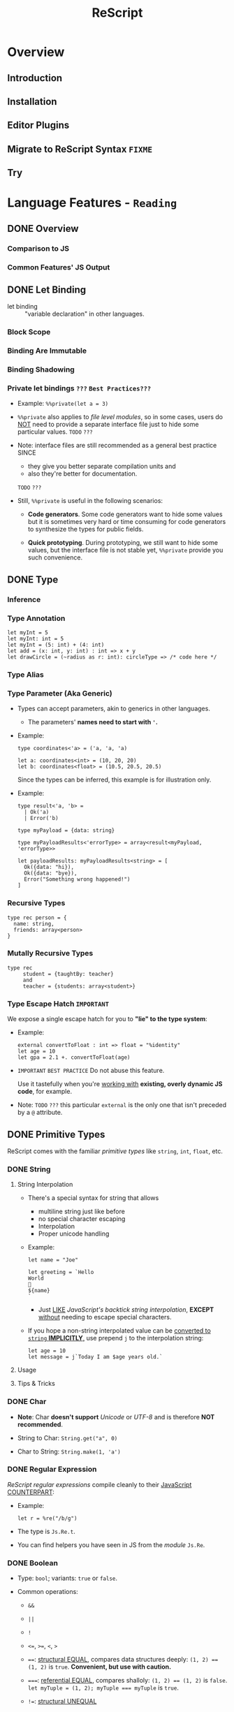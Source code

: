 #+TITLE: ReScript
#+VERSION: v9.1 - v10.0
#+STARTUP: overview
#+STARTUP: entitiespretty

* Overview
** Introduction
** Installation
** Editor Plugins
** Migrate to ReScript Syntax =FIXME=
   # Migrate from BuckleScript/Reason

** Try

* Language Features - =Reading=
** DONE Overview
   CLOSED: [2022-11-05 Sat 19:34]
*** Comparison to JS
*** Common Features' JS Output

** DONE Let Binding
   CLOSED: [2022-11-05 Sat 19:43]
   - let binding :: "variable declaration" in other languages.

*** Block Scope
*** Binding Are Immutable
*** Binding Shadowing
*** Private let bindings =???= =Best Practices???=
    - Example: ~%%private(let a = 3)~

    - ~%%private~ also applies to /file level modules/,
      so in some cases, users do _NOT_ need to provide a separate interface file
      just to hide some particular values.
      =TODO= =???=

    - Note:
      interface files are still recommended as a general best practice
      SINCE
      * they give you better separate compilation units and
      * also they're better for documentation.
      =TODO= =???=


    - Still, ~%%private~ is useful in the following scenarios:
      * *Code generators*.
        Some code generators want to hide some values but it is sometimes very
        hard or time consuming for code generators to synthesize the types for
        public fields.

      * *Quick prototyping*.
        During prototyping, we still want to hide some values, but the interface
        file is not stable yet, ~%%private~ provide you such convenience.

** DONE Type
   CLOSED: [2022-11-05 Sat 20:01]
*** Inference
*** Type Annotation
    #+begin_src rescript
      let myInt = 5
      let myInt: int = 5
      let myInt = (5: int) + (4: int)
      let add = (x: int, y: int) : int => x + y
      let drawCircle = (~radius as r: int): circleType => /* code here */
    #+end_src

*** Type Alias
*** Type Parameter (Aka Generic)
    - Types can accept parameters, akin to generics in other languages.
      * The parameters' *names need to start with ~'~.*

    - Example:
      #+begin_src rescript
        type coordinates<'a> = ('a, 'a, 'a)

        let a: coordinates<int> = (10, 20, 20)
        let b: coordinates<float> = (10.5, 20.5, 20.5)
      #+end_src
      Since the types can be inferred, this example is for illustration only.

    - Example:
      #+begin_src rescript
        type result<'a, 'b> =
          | Ok('a)
          | Error('b)

        type myPayload = {data: string}

        type myPayloadResults<'errorType> = array<result<myPayload, 'errorType>>

        let payloadResults: myPayloadResults<string> = [
          Ok({data: "hi}),
          Ok({data: "bye}),
          Error("Something wrong happened!")
        ]
      #+end_src

*** Recursive Types
    #+begin_src rescript
      type rec person = {
        name: string,
        friends: array<person>
      }
    #+end_src

*** Mutally Recursive Types
    #+begin_src rescript
      type rec
           student = {taughtBy: teacher}
           and
           teacher = {students: array<student>}
    #+end_src

*** Type Escape Hatch =IMPORTANT=
    We expose a single escape hatch for you to *"lie" to the type system*:

    - Example:
      #+begin_src rescript
        external convertToFloat : int => float = "%identity"
        let age = 10
        let gpa = 2.1 +. convertToFloat(age)
      #+end_src

    - =IMPORTANT= =BEST PRACTICE=
      Do not abuse this feature.

      Use it tastefully when you're _working with_ *existing, overly dynamic JS
      code*, for example.

    - Note: =TODO= =???=
      this particular ~external~ is the only one that isn't preceded by a ~@~ attribute.

** DONE Primitive Types
   CLOSED: [2022-11-06 Sun 17:37]
   ReScript comes with the familiar /primitive types/ like ~string~, ~int~,
   ~float~, etc.

*** DONE String
    CLOSED: [2022-11-06 Sun 16:58]
**** String Interpolation
     - There's a special syntax for string that allows
       * multiline string just like before
       * no special character escaping
       * Interpolation
       * Proper unicode handling

     - Example:
       #+begin_src
         let name = "Joe"

         let greeting = `Hello
         World
         👋
         ${name}
         `
       #+end_src
       * Just _LIKE_ /JavaScript's backtick string interpolation/,
         *EXCEPT* _without_ needing to escape special characters.

     - If you hope a non-string interpolated value can be _converted to ~string~ *IMPLICITLY*,_
       use prepend ~j~ to the interpolation string:
       #+begin_src
         let age = 10
         let message = j`Today I am $age years old.`
       #+end_src

**** Usage
**** Tips & Tricks

*** DONE Char
    CLOSED: [2022-11-06 Sun 17:01]
    - *Note*:
      Char *doesn't support* /Unicode/ or /UTF-8/ and is therefore *NOT recommended*.

    - String to Char: ~String.get("a", 0)~

    - Char to String: ~String.make(1, 'a')~

*** DONE Regular Expression
    CLOSED: [2022-11-06 Sun 17:15]
    /ReScript regular expressions/ compile cleanly to their _JavaScript COUNTERPART_:

    - Example:
      #+begin_src
        let r = %re("/b/g")
      #+end_src

    - The type is ~Js.Re.t~.

    - You can find helpers you have seen in JS from the /module/ ~Js.Re~.

*** DONE Boolean
    CLOSED: [2022-11-06 Sun 17:27]
    - Type: ~bool~; variants: ~true~ or ~false~.

    - Common operations:
      * ~&&~

      * ~||~

      * ~!~

      * ~<=~, ~>=~, ~<~, ~>~

      * ~==~:
        _structural EQUAL_, compares data structures deeply: ~(1, 2) == (1, 2)~
        is ~true~. *Convenient, but use with caution.*

      * ~===~:
        _referential EQUAL_, compares shalloly: ~(1, 2) == (1, 2)~ is ~false~.
        ~let myTuple = (1, 2); myTuple === myTuple~ is ~true~.

      * ~!=~:
        _structural UNEQUAL_

      * ~!==~
      * _referential UNEQUAL_


    - ReScript's ~true~ / ~false~ compiles into a JavaScript ~true~ / ~false~.

*** DONE Integers - =IMPORTANT= =CAUTION=
    CLOSED: [2022-11-06 Sun 17:37]
    *32-bits, truncated when necessary.*

    - See ~Js.Int~ for helper functions.

    - *CAUTION*:
      Since /ReScript integers/ have a *much SMALLER range* than /JavaScript
      numbers/, data might get lost when dealing with large numbers.

      * It's much safer to bind the numbers as ~float~.

      * Be extra mindful of this
        WHEN _binding to /JavaScript Dates/ and their /epoch time/._
        =TODO= =???=

    - Properly insert underscores in the middle of /numeric literals/ can improve
      the readability.

*** DONE Floats
    CLOSED: [2022-11-06 Sun 17:32]
    - =from Jian= NOT like most of other languages.
      /Float/ requires other operators: +., -., *., /., etc.
      * Like 0.5 +. 0.6. See Js.Float for helper functions.

    - As with /integers/, you may use _underscores_ within /float literals/ to improve
      readability.

*** DONE Unit
    CLOSED: [2022-11-06 Sun 17:28]
    - The ~unit~ /type/ has a _SINGLE value_, ~()~.
      It compiles to JavaScript's ~undefined~.

    - It's a /dummy type/ used as a _placeholder_ in various places.
      =TODO= =???=

** DONE Tuple
   CLOSED: [2022-11-06 Sun 17:44]
   - JavaScript doesn't have /tuples/.

   - /Tuples/ are
     * immutable
     * ordered
     * fix-sized at creation time
     * heterogeneous

   - The form of tuple can also be used in type annottions:
     #+begin_src
       let ageAndName: (int, string) = (24, "Lil' ReScript")
     #+end_src

   - *Note*:
     there's NO tuple of size 1. You'd just use the value itself.

*** Usage
    - Use /pattern matching/ to access a specific element in a /tuple/.
      #+begin_src
        let (_, y, _) = my3dCoordinates
      #+end_src

*** Tips & Tricks
    - _Try to keep the usage of /tuple/ *LOCAL*._

    - For data structures that are _long-living_ and _passed around often_,
      prefer a /record/, which has /named fields/.

** DONE Record
   CLOSED: [2022-11-07 Mon 00:02]
   - /Records/ are like /JavaScript objects/ BUT:
     * are immutable by default
     * have fixed fields (not extensible)

*** Type Declaration
    A record needs a mandatory type declaration:
    #+begin_src
      type person = {
        age: int,
        name: string,
      }
    #+end_src

*** Creation
    - Simple example:
      #+begin_src
        let me = {
          age: 5,
          name: "Big ReScript"
        }
      #+end_src

    - Example:
      if the /type/ instead resides in another _file_ or /module/,
      #+begin_src
        // School.res
        type person = {age: int, name: string}
      #+end_src

      #+begin_src
        // Example.res

        let me: School.person = {age: 20, name: "Big ReScript"}
        /* or */
        let me2 = {School.age: 20, name: "Big ReScript"}
      #+end_src
      The first one, the one with _explicit type annotation_, is the preferred one.

*** Access
    Use the dot notation: ~let name = me.name~

*** Immutable Update
    Create new records from old records with the ~...~ /spread operator/:
    #+begin_src
      let meNextYear = {...me, age: me.age + 1}
    #+end_src

*** Mutable Update
    /Record fields/ can optionally be *mutable*, and /mutable fields/ can be
    efficiently updated in-place with ~=~:

    #+begin_src
      type person = {
        name: string,
        mutable age: int,
      }

      let baby = {name: "Baby ReScript", age: 5}
      baby.age = baby.age + 1 // `baby.age` is now 6.
    #+end_src

*** JavaScript Output
    /ReScript records/ compile to straightforward /JavaScript objects/.

*** Optional Record Fields
    /Optional record fields/ is introduced in v10, suffix the field name with ~?~:
    #+begin_src
      type person = {
        age: int,
        name?: string
      }
    #+end_src

**** Creation
     Use the ~person~ definition
     #+begin_src
       let me = {
         age: 5,
         name: "Big ReScript"
       }

       let friend = {
         age: 7
       }
     #+end_src

**** Immutable Update =FIXME= =level=
     Use the ~person~ definition
     #+begin_src
       let me = {
         age: 123,
         name: "Hello"
       }

       let withoutName = {
         ...me,
         name: "New Name"
       }
     #+end_src

     - If you want to _set_ the /field/ to an /optional value/,
       you *prefix* that value with ~?~:
       #+begin_src
         let me = {
           age: 123,
           name: "Hello"
         }

         let maybeName = Some("My Name")

         let withoutName = {
           ...me,
           name: ?maybeName
         }
       #+end_src

     - Unset an /optional field's value/ via ~?None~.

***** Pattern Matching on Optional Fields
      - When matching on the value directly, it's an option. Example:
        #+begin_src
          type person = {
            age: int,
            name?: string,
          }

          let me = {
            age: 123,
            name: "Hello",
          }

          let isRescript = switch me.name {
          | Some("ReScript") => true
          | Some(_) | None   => false
          }
        #+end_src

      - When matching on the field as part of the general record structure,
        it's treated as the underlying, non-optional value:
        #+begin_src
          let me = {
            age: 123,
            name: "Hello",
          }

          let isRescript = switch me {
          | {name: "ReScript"} => true
          | _                  => false
          }
        #+end_src

      - Check whether the field was set or not:
        #+begin_src
          let me = {
            age: 123,
            name: "Hello",
          }

          let nameWasSet = switch me {
          | {name: ?None}    => false
          | {name: ?Some(_)} => true
          }
        #+end_src

*** Tips & Tricks
**** Record Types Are Found By Field Name
     =from Jian= /Scala-like structure type/ is not supported!

     - A function will infer its parameter type, and the *closet* /record type/
       will be choosed:
       #+begin_src
         type person = {age: int, name: string}
         type monster = {age: int, hasTentacles: bool}

         let getAge = (entity) => entity.age
       #+end_src
       * ~entity~ in ~getAg~ is inferred as ~monster~, and ~getAge~ can't be applied
         on a ~person~ value -- this is a type error.

     - If you need a /Scala-like structure type/ capability, use /ReScript objects/,
       described [[https://rescript-lang.org/docs/manual/latest/object][here]].
       =TODO= =???=

**** Optional Fields in Records Can Be useful for Bindings - =REDO=

*** Design Decisions
    =RE-READ= =Find more discussion=
    =TODO= =???=

** TODO Object
*** Type Declaration
*** Creation
*** Access
*** Update
*** Combine Types
*** Tips & Tricks

** DONE Variant
   CLOSED: [2022-11-07 Mon 13:53]
   - Example:
     #+begin_src
       type myResponse =
         | Yes
         | No
         | PrettyMuch

       let areYouCrushingIt = Yes  // `areYouCrushingIt` is a value of type `myResponse`.
     #+end_src
     * Here ~myResponse~ is a /variant type/ with the cases ~Yes~, ~No~, and ~PrettyMuch~,
       which are called *"variant constructors"* (or *"variant tag"*).

   - *Note*:
     a /variant's constructor/ need to be capitalized.
     =FIXME= =remove =a=

*** Variant Needs an Explicit Definition
*** Constructor Arguments
    =FIXME=
    A /variant constructor/ can hold extra data separated by comma.
    #+begin_src
      type account =
        | None
        | Instagram(string)
        | Facebook(string, int)
    #+end_src

**** Labeled Variant Payloads (Inline Record)
     If a /variant/ payload has MULTIPLE fields,
     you can use a _record-like syntax_ to *label* them for better readability:
     #+begin_src
       type user =
         | Numbr(int)
         | Id({name: string, passowrd: string})

       let me = Id({name: "Joe", password: "123"})
     #+end_src

     - This is technically called an /"inline record"/, and
       *ONLY allowed* within a /variant constructor/.

     - This form is also allowed:
       #+begin_src
         type u = {name: string, password: string}
         type user =
           | Number(int)
           | Id(u)

         let me = Id({name: "Joe", password: "123"})
       #+end_src
       The output is _slightly uglier_ and *less performant* than the former.

**** Pattern Matching On Variant =TODO= =later=

*** JavaScript Output - =RE-READ=
    - A /variant value/ compiles to *3 possible JavaScript outputs* _depending on
      its /type declaration/:_
      * If the variant value is a constructor with *no payload*,
        it compiles to a number.

      * If it's a constructor *with a payload*,
        it compiles to an /object/ with the field *TAG* and the
        field *_0* for the first payload, *_1* for the second payload, etc.

      * An *EXCEPTION* to the above is a variant whose /type declaration/ contains
        only a single constructor with payload. In that case, the constructor
        compiles to an /object/ *without* the *TAG* field.

      * /Labeled variant payloads/ (the /inline record/ trick earlier) compile to an
        object with the *label names* _instead of_ _0, _1, etc. The /object/
        _might or might NOT_ have the *TAG* field as per previous rule.

    - Examples: =TODO=

*** Tips & Tricks
**** Variants Must Have Constructors
     ~type myType = int | string~ is *illegal*.

     - You'd have to give each branch a /constructor/:
       ~type myType = Int(int) | String(string)~

     - The former looks nice, but causes lots of trouble down the line.
       =TODO= =???=

**** Interop with JavaScript =TODO=
**** Variant Types Are Found By Field Name =TODO=
     Please refer to this /record/ section. /Variants/ are the same:
     a function can't accept an arbitrary constructor _shared by two DIFFERENT
     /variants/._

     =TODO=
     Again, such feature exists; it's called a /polymorphic variant/.
     We'll talk about this in the future =).

*** Design Decisions

** TODO Polymorphic Variant - =Reading=
*** Creation
*** Type Declaration
*** Constructor Arguments
**** Combine Types and Pattern Match

*** Structural Sharing
*** JavaScript Output
**** Bind to Functions
**** Bind to String Enums

*** Extra Constraints on Types
**** Closed ~[~
**** Lower Bound ~[>~
**** Upper Bound ~[<~

*** Coercion
*** Tips & Tricks
**** Variant vs Polymorphic Variant

** TODO Null, Undefined and Option
*** Example
*** Interoperate with JavaScript ~undefined~ and ~null~
**** Caveat 1
**** Caveat 2

** DONE Array & List
   CLOSED: [2022-11-05 Sat 20:26]
*** Array
    - Example:
      #+begin_src rescript
        let myArray = ["hello", "world", "how are you"]
      #+end_src

    - ReScript /arrays/ work the same way as JavaScript arrays:
      they can be
      * randomly accessed, ~myArray[0]~
      * dynamically resized, ~let pushedValue = Js.Array2.push(myArray, "bye")~
      * updated, ~myArray[0] = "hey"~
      * etc.

**** Usage
     - See the [[https://rescript-lang.org/docs/manual/latest/api/js/array][Js.Array]] API

*** List
**** Usage
***** Immutable Prepend
      #+begin_src
        let myList = list{1, 2, 3}
        let anottherList = list{0, ...myList}
      #+end_src

      - *Note*:
        Since /multiple spread/ for a list, e.g. ~list{a, ...b, ...c}~ (a
        *imaginary* operation), could be an accidental linear operation *O(b)*,
        *ReScript doesn't support it!*

        * If you really want to concatenate lists, you can explicitly use ~List.concat~,
          but we highly discourage it.

***** Access
      ~switch~ is usually used to access list items.

** DONE Function
   CLOSED: [2022-11-08 Tue 01:16]
   _Cheat sheet for the full function syntax at the end._

*** Labeled Arguments
    #+begin_src
      let addCoordinates = (~x, ~y) => {
        // use x and y here, no prefix ~ required
      }

      // The order is not significant if we use labeled arguments
      addCoordinates(~x = 5, ~y = 6)
      aDdCoordinates(~y = 6, ~x = 5)
    #+end_src

    - As a matter of fact, ~(~x)~ is just a _shorthand_ for ~(~x as x)~.
      * Of course, if you write the ~as~ syntax explicitly,
        the label and the actual parameter name *can be different*!
        #+begin_src
          let drawCircle = (~radius as r, ~color as c) => {
            setColor(c)
            startAt(r, r)
            // ...
          }

          drawCircle(~radius = 10, ~color = "red")
        #+end_src

*** Optional Labeled Arguments
    /Labeled function arguments/ can be made _optional_ during DECLARATION.
    You can then _omit_ them when CALLING the function.

    - Example:
      #+begin_src
        // radius can be omitted
        let drawCircle = (~color, ~radius=?, ()) => {
          setColor(color)
          switch radius {
          | None     => startAt(1, 1)
          | Some(r_) => startAt(r_, r_)
          }
        }
      #+end_src
      When given in this syntax, ~radius~ is wrapped in _the standard library's ~option~
      type,_
      * _DEFAULTING to ~None~._
      * If provided, it'll be wrapped with a ~Some~.

      So ~radius~'s type value is ~None | Some(int)~ here.

    - More on ~option~ type here.
      =TODO= =???= Null, Undefined and Option

    - *Note*:
      for the sake of the /type system/,
      WHENEVER you have an /optional argument/,
      you *need to ensure* that
      1. there's also at least one /positional argument/ (aka /non-labeled/,
         /non-optional/ argument) after it.
      2. If there's *none*, provide a dummy ~unit~ (aka ~()~) argument.

**** Signatures and Type Annotations
     - Functions with /optional labeled arguments/ can be *confusing*
       when it comes to /signature/ and /type annotations/.

       * Indeed, the /type/ of an /optional labeled argument/ *looks different*
         DEPENDING ON
         + whether you're _calling the function_,
           a _raw value_ is
           - either passed in (~int~, for example), or
           - left off entirely.

         + or working _inside the /function body/._
           the parameter is always there, but its value is an /option/ (~option<int>~).

         This means that the /type signature/ is *different*,
         _DEPENDING ON_
         whether you're writing out the /function type/, or the /parameter type/ annotation.
         The first being a _raw value_, and the second being an /option/.

     - =IMPORTANT= =GOOD EXAMPLE for Illustration The Above Paragraph=
       If we get back to our previous example and both add a /signature/ and /type
       annotations/ to its argument, we get this:
       #+begin_src
         let drawCircle: (~color: color, ~radius: int = ?, unit) => unit =
           (~color: color, ~radius: option<int> = ?, ()) => {
             setColor(color)
             switch radius {
             | None     => startAt(1, 1)
             | Some(r_) => startAt(r_, r_)
             }
           }
       #+end_src
       1. The _first line_ is the /function's signature/,
          we would define it like that in an /interface file (see =TODO= _Signatures_)/.
          * The /function's signature/ describes the /types/ that the outside world
            interacts with, hence the type ~int~ for ~radius~ because it indeed
            EXPECTS an ~int~ when called.

       2. In the _second line_,
          we annotate the arguments to _help us remember_ the /types/ of the arguments
          WHEN we use them *INSIDE* the _function's body_,
          * here indeed ~radius~ will be an ~option<int>~ *INSIDE* the function.

       3. So if you happen to struggle when writing the /signature of a function/ with
          /optional labeled arguments/, try to remember this!

**** Explicitly Passed Optional
     Sometimes, you might want to forward a value to a function without knowing
     whether the value is ~None~ or ~Some(a)~.

     - Naively, you'd do:
       #+begin_src
         let result =
           switch payloadRadius {
           | None    => drawCircle(~color, ())
           | Some(r) => drawCircle(~color, ~radius = r, ())
           }
       #+end_src

     - A shortcut:
       ~let result = drawCircle(~color, ~radius = ?payloadRadius, ())~

**** Optional with Default Value
     /Optional labeled arguments/ can also be provided a *default value*.
     In this case, they are *NOT* wrapped in an /option type/.
     #+begin_src
       let drawCircle = (~radius = 1, ~color, ()) => {
         setColorr(color)
         startAt(radius, radius)
       }
     #+end_src

*** Recursive Functions
    - ReScript support /tail recursion optimization/ when compiling it.
      * Compile it into a fast JavaScript loop.

**** Mutually Recursive Functions
     Recursive functions chained with ~and~:
     #+begin_src
       let rec
         callSecond = () => callFirst()
       and
         callFirst = () => callSecond()
     #+end_src

*** Uncurried Function
    - ReScript's functions are curried *by default*, which is one of the few
      _performance penalties_ *we pay in the _compiled JS output_.*
      * =IMPORTANT= =LEARN MORE=
        The compiler does a best-effort job at removing those currying whenever
        possible.

        + However,
          in certain edge cases, you might want _GUARANTEED /uncurrying/._
          In those cases, put a dot in the /function's parameter list/:
          #+begin_src
            let add = (. x, y) => x + y
            add(. 1, 2)
          #+end_src

    - *Note*:
      *BOTH* the /declaration site/ and the /call site/ need to have the
      /uncurry annotation/.

      That's part of the _guarantee/requirement_.

    - This feature seems trivial,
      but is _actually one of our *MOST important features*,_ as a primarily
      functional language.

      * =IMPORTANT=
        We *ENCOURAGE* you to use it
        if you'd like to REMOVE any mention of ~Curry~ runtime in the _JS
        output_.

*** Async/Await (from v10.1)
    Just _as in JS,_
    an /async function/ can be declared by adding ~async~ before the definition, and
    ~await~ can be used *in the body of such functions.*

    - Example:
      #+begin_src
        let getUserName = async (userId) => userId

        let greetUser = async (userId) => {
          let name = await getUserName(userId)
          "Hello " ++ name ++ "!"
        }
      #+end_src

      The output looks like idiomatic JS:

      #+begin_src javascript
        async function greetUser(userId) {
            var name = await getUserName(userId);
            return "Hello " + name + "!";
        }
      #+end_src

      * The /return type/ of ~getUser~ is inferred to be ~promise<string>~.
        Similarly, ~await getUserName(userId)~ returns a ~string~ when the
        function returns ~promise<string>~.

        + Using ~await~ _OUTSIDE_ of an /async function/ (including in a non-async
          callback to an /async function/) is an *ERROR*.

**** Ergonomic error handling
     - /Error handling/ is done by
       * simply using ~try~ / ~catch~, or
       * a ~switch~ with an /exception case/,
       just as in functions that are not ~async~.

     - _BOTH_ /JS exceptions/ and /exceptions defined in ReScript/
       *can be CAUGHT*.

       * The compiler takes care of packaging /JS exceptions/ into the
         builtin ~JsError~ /exception/:

     - Example:
       #+begin_src
         exception SomeReScriptException

         let somethingThatMightThrow = async () => raise(SomeReScriptException)

         let someAsyncFn = async () => {
           switch await somethingThatMightThrow() {
           | data                            => Some(data)
           | exception JsError(_)            => None
           | exception SomeReScriptException => None
           }
         }
       #+end_src

*** The ~ignore()~ Function
    Occasionally you may want to _IGNORE the /return value/ of a function._

    - ReScript provides an ~ignore()~ function that discards the value of its
      argument and returns ~()~:
      #+begin_src
        mySideEffect() -> Promise.catch(handleError) -> ignore
        Js.Global.setTimeout(myFunc, 1000) -> ignore
      #+end_src
      =TODO= =???=
      =from Jian= I need to learn ~Promise~
      =TODO= =???=
      =TODO= =???=
      =TODO= =???=
      =TODO= =???=
      =TODO= =???=

*** Tips & Tricks
    Cheat sheet for the function syntaxes:

**** Declaration
***** With Type Annotation

**** Application
***** With Type Annotation

**** Standalone Type Signature
***** In Interface Files
      To annotate a function from the /implementation file/ (=.res=) in your
      /interface file/ (=.resi=):
      #+begin_src
        let add: (int, int) => int
      #+end_src

      - Don't confuse ~let add: myType~ with ~type add = myType~.
        * When used in =.resi= /interface files/,
          the former *exports* the binding ~add~
          while *annotating* it as type ~myType~.

        * The latter
          exports the type ~add~, whose value is the type ~myType~.

** DONE If-Else & Loops
   CLOSED: [2022-11-07 Mon 18:32]
*** If-Else & Ternary
    ReScript supports:
    - ~if~, ~else~
    - ternary expression ~a ? b : c~ (*we encourage you to prefer _if-else_ WHEN POSSIBLE*)
    - ~for~
    - ~while~

*** For Loops
    #+begin_src
      for x in 1 to 3 {
        Js.log(x)
      }

      for x in 3 downto 1 {
        Js.log(x)
      }
    #+end_src

*** While Loops
    #+begin_src
      while testCondition {
        // body here
      }
    #+end_src

**** Tips & Tricks
     - In ReScript: =IMPORTANT=
       * *NO* loop-breaking ~break~ keyword
       * *NO* early return from functions

     - However, we can break out of a while loop easily through using a /mutable binding/:
       #+begin_src
         let break = ref(false)

         while !break.contents {
           if Js.Math.random() > 0.3 {
             break := true
           } else {
             Js.log("Still running")
           }
         }
       #+end_src

** DONE Pipe - =TODO=
   CLOSED: [2022-11-06 Sun 16:48]
   - Example:
     #+begin_src
       validateAge(getAge(parseData(person)))
     #+end_src

     is equivalent to

     #+begin_src
       person
         -> parseData
         -> getAge
         -> validateAge
     #+end_src

   - *CAUTION*
     #+begin_src
       a(one, two, three)
     #+end_src

     is equivalent to

     #+begin_src
       one -> a(two, three)
     #+end_src

   - /Pipe/ also works with /labeled arguments/.

**** This works when the function takes more than one argument too.
     - *CAUTION*
       #+begin_src
         a(one, two, three)
       #+end_src

       is equivalent to

       #+begin_src
         one -> a(two, three)
       #+end_src

     - /Pipe/ also works with /labeled arguments/.

*** DONE Tips & Tricks
    CLOSED: [2022-11-06 Sun 16:40]
    =IMPORTANT=
    *Do not abuse pipes*; they're a means to an end.
    - Inexperienced engineers sometimes shape a library's API to take advantage of the pipe.
      This is backwards.

*** TODO JS Method Chaining - =TODO= _After reading "Bind to JS Function"_
*** DONE Pipe Into Variants
    CLOSED: [2022-11-06 Sun 16:40]
    #+begin_src
      let result = name -> preprocess -> Some
    #+end_src

    - *NOTE*:
      using a /variant constructor/ as a /function/ would *NOT work anywhere
      else* beside here.

*** DONE Pipe Placeholders
    CLOSED: [2022-11-06 Sun 16:48]
    You can use an underscore to tell ReScript that you want to fill in an
    argument of a function later. These two have *equivalent* meaning:
    #+begin_src
      let addTo7 = (x) => add3(3, x, 4)
      let addTo7 = add3(3, _, 4)
    #+end_src

    - This is especially useful
      IF you _don't_ want to pipe the value into the _first position_.
      * Example:
        Assume there is a function ~namePerson~, which takes a ~person~ then a
        ~name~ argument.
        #+begin_src
          makePerson(~age = 47, ())
            -> namePerson("Jane")


          getName(input)
            -> namePerson(personDetails, _)
        #+end_src

    - It also works for named arguments:
      #+begin_src
        getName(input)
          -> namePerson(~person = personDetails, ~name = _)
      #+end_src

*** DONE Triangle Pipe (Deprecated)
    CLOSED: [2022-11-06 Sun 16:48]
    |> is deprecated!

    - =from Jian=
      |> is different from ->

    - Unlike -> pipe, the |> pipe puts the subject as the *last (NOT first) argument* of th function.
      * ~a |> f(b)~ turns into ~f(b, a)~

    - For a more thorough discussion on the rationale and difference between the
      two operators, please refer to the [[https://www.javierchavarri.com/data-first-and-data-last-a-comparison/][Data-first and Data-last comparison by Javier Chávarri.]]
      =TODO= =???=

** TODO Pattern Matching / Destructuring
*** Destructuring
*** ~switch~ Based on Shape of Data
**** Complex Examples
**** Fall-Through Patterns
**** Ignore Part of a Value
**** If Clause
**** Match on Exceptions
**** Match on Array
**** Match on List
**** Small Pitfall

*** Exhaustiveness Check
*** Conclusion & Tips & Tricks

** TODO Mutation
*** Mutate Let-binding
*** Usage
*** Tip & Tricks

** TODO JSX
*** Capiitalized Tag
*** Uncapiitalized Tag
*** Fragment
**** Children
***** Children Spread

**** Usage

*** Departures From JS JSX
**** Punning

*** Tips & Tricks
*** Design Decisions

** TODO Exception
*** Usage
*** Catching JS Exceptions
*** Raise a JS Exception
*** Catch ReScript Exceptions from JS
*** Tips & Tricks
**** Catch Both ReScript and JS Exceptions in the Same catch Clause

** TODO Lazy Value
*** Execute The Lazy Computation
*** Exception Handling

** TODO Async & Promise
*** Promise (new)
*** Promise (legacy)
**** Usage

** TODO Module
*** Basics
**** Creation
**** ~open~ ing a module
**** Use ~open!~ to ignore shadow warnings
**** Destructuring modules
     # Since 9.0.2

**** Extending modules
**** Every =.res= file is a module

*** Signatures
**** Creation
**** Extending module signatures
**** Every =.resi= file is a signature

*** Module Functions (functors)
**** Module functions types

*** Exotic Module Filenames
*** Tips & Tricks

** TODO Import & Export
*** Import a Module/File
*** Export Stuff
*** Work with JavaScript Import & Export

** TODO Attribute (Decorator)
*** Usage
*** Extension Point

** TODO Unboxed
*** Usage
** TODO Reserved Keyword
** TODO Extensible Variant (Advanced Features Features)
*** Definition and Usage
*** Pattern Matching Caveats
*** Tips & Tricks

* TODO JavaScript Interop
** Interop Cheatsheet
** Embed Raw JavaScript
** Shared Data Types
** External (Bind to Any JS Library)
** Bind to JS Object
** Bind to JS Function
** Import from / Export to JS
** Bind to Global JS Values
** JSON
** Inlining Constants
** Use Illegal Identifier Names
** Generate Converters & Helpers
** Browser Support & Polyfills
** Libraries & Publishing

* TODO Build System
** Overview
** Configuration
** Configuration Schema
** External Stdlib
** Pinned Dependencies
** Interop with JS Build Systems
** Performance
** Warning Numbers

* TODO Guides
** Converting from JS

* TODO Extra
** Newcomer Examples
** Project Structure
** FAQ
